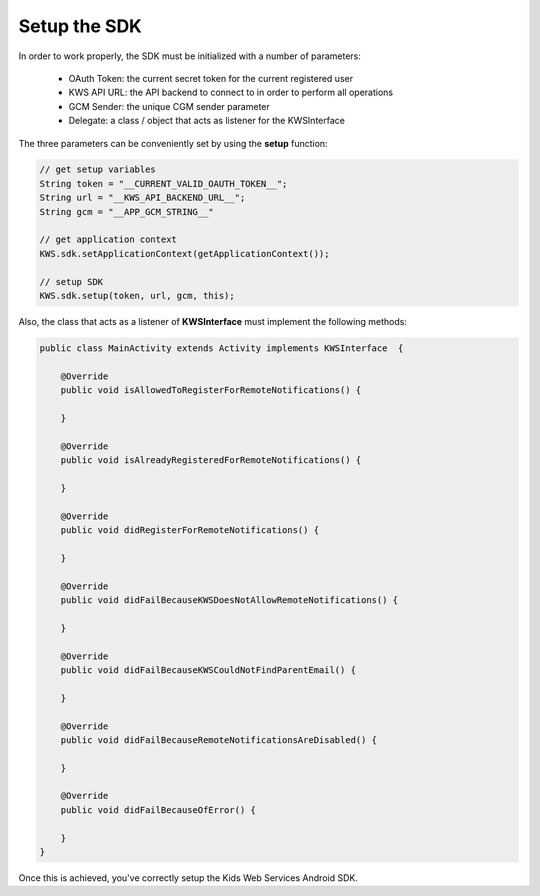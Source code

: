 Setup the SDK
=============

In order to work properly, the SDK must be initialized with a number of parameters:

 * OAuth Token: the current secret token for the current registered user
 * KWS API URL: the API backend to connect to in order to perform all operations
 * GCM Sender: the unique CGM sender parameter
 * Delegate: a class / object that acts as listener for the KWSInterface

The three parameters can be conveniently set by using the **setup** function:

.. code-block:: java

    // get setup variables
    String token = "__CURRENT_VALID_OAUTH_TOKEN__";
    String url = "__KWS_API_BACKEND_URL__";
    String gcm = "__APP_GCM_STRING__"

    // get application context
    KWS.sdk.setApplicationContext(getApplicationContext());

    // setup SDK
    KWS.sdk.setup(token, url, gcm, this);

Also, the class that acts as a listener of **KWSInterface** must implement the following methods:

.. code-block:: java

    public class MainActivity extends Activity implements KWSInterface  {

        @Override
        public void isAllowedToRegisterForRemoteNotifications() {

        }

        @Override
        public void isAlreadyRegisteredForRemoteNotifications() {

        }

        @Override
        public void didRegisterForRemoteNotifications() {

        }

        @Override
        public void didFailBecauseKWSDoesNotAllowRemoteNotifications() {

        }

        @Override
        public void didFailBecauseKWSCouldNotFindParentEmail() {

        }

        @Override
        public void didFailBecauseRemoteNotificationsAreDisabled() {

        }

        @Override
        public void didFailBecauseOfError() {

        }
    }


Once this is achieved, you've correctly setup the Kids Web Services Android SDK.
